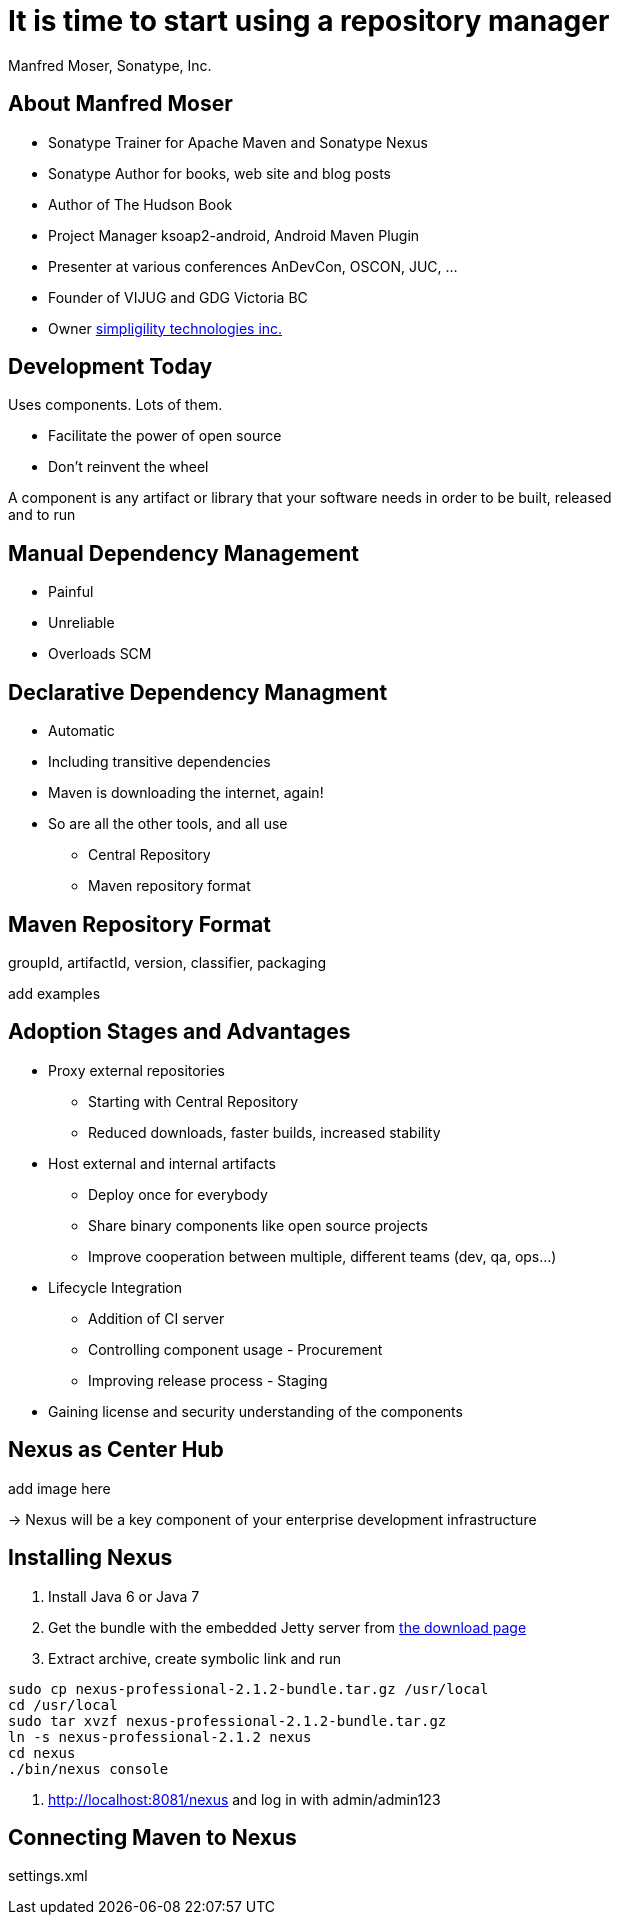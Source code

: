 = It is time to start using a repository manager
:author:    Manfred Moser, Sonatype, Inc.
:backend:   slidy
:max-width: 45em
:data-uri:
:icons:
:toc!:
:slidetitleindentcar: 
:copyright: Copyright 2011, Sonatype Inc. All Rights Reserved.


== About Manfred Moser

* Sonatype Trainer for Apache Maven and Sonatype Nexus

* Sonatype Author for books, web site and blog posts

* Author of The Hudson Book

* Project Manager ksoap2-android, Android Maven Plugin 

* Presenter at various conferences AnDevCon, OSCON, JUC, ... 

* Founder of VIJUG and GDG Victoria BC

* Owner http://www.simpligility.com[simpligility technologies inc.]

////
== Objectives

* Understand the benefits of using a repository manager

* Know how to start using Nexus

* Learn about Component Lifecycle Management 

* Learn about RDD

* Have lots of fun
////


== Development Today

Uses components. Lots of them. 

* Facilitate the power of open source

* Don't reinvent the wheel

A component is any artifact or library that your software needs in
order to be built, released and to run

== Manual Dependency Management

* Painful

* Unreliable

* Overloads SCM

== Declarative Dependency Managment

* Automatic

* Including transitive dependencies

* Maven is downloading the internet, again!

* So are all the other tools, and all use

** Central Repository

** Maven repository format


== Maven Repository Format

groupId, artifactId, version, classifier, packaging

add examples






== Adoption Stages and Advantages

* Proxy external repositories

** Starting with Central Repository

** Reduced downloads, faster builds, increased stability

* Host external and internal artifacts

** Deploy once for everybody

** Share binary components like open source projects

** Improve cooperation between multiple, different teams (dev, qa,
   ops...)

* Lifecycle Integration

** Addition of CI server

** Controlling component usage - Procurement

** Improving release process - Staging

* Gaining license and security understanding of the components 



== Nexus as Center Hub

add image here

-> Nexus will be a key component of your enterprise development
  infrastructure


== Installing Nexus

. Install Java 6 or Java 7

. Get the bundle with the embedded Jetty server from http://www.sonatype.org/nexus/go[the download
page]

. Extract archive, create symbolic link and run

----
sudo cp nexus-professional-2.1.2-bundle.tar.gz /usr/local
cd /usr/local
sudo tar xvzf nexus-professional-2.1.2-bundle.tar.gz
ln -s nexus-professional-2.1.2 nexus
cd nexus
./bin/nexus console
----

. http://localhost:8081/nexus and log in with admin/admin123


== Connecting Maven to Nexus

settings.xml






////
/* Local Variables: */
/* ispell-personal-dictionary: "ispell.dict" */
/* End:             */
////

